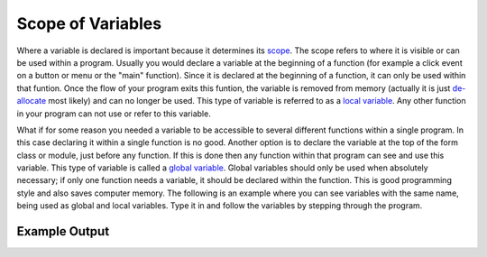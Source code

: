 .. _scope-of-variables:

Scope of Variables
==================

Where a variable is declared is important because it determines its `scope <https://en.wikipedia.org/wiki/Scope_(computer_science)>`_. The scope refers to where it is visible or can be used within a program. Usually you would declare a variable at the beginning of a function (for example a click event on a button or menu or the "main" function). Since it is declared at the beginning of a function, it can only be used within that funtion. Once the flow of your program exits this funtion, the variable is removed from memory (actually it is just `de-allocate <https://en.wikipedia.org/wiki/Garbage_%28computer_science%29>`_ most likely) and can no longer be used. This type of variable is referred to as a `local variable <https://en.wikipedia.org/wiki/Local_variable>`_. Any other function in your program can not use or refer to this variable. 

What if for some reason you needed a variable to be accessible to several different functions within a single program. In this case declaring it within a single function is no good. Another option is to declare the variable at the top of the form class or module, just before any function. If this is done then any function within that program can see and use this variable. This type of variable is called a `global variable <https://en.wikipedia.org/wiki/Global_variable>`_. Global variables should only be used when absolutely necessary; if only one function needs a variable, it should be declared within the function. This is good programming style and also saves computer memory. The following is an example where you can see variables with the same name, being used as global and local variables. Type it in and follow the variables by stepping through the program.

.. tabs::
  .. group-tab:: C
    .. code-block:: C
      .. literalinclude:: ../../code_examples/3-Structured_Problem_Solving/4-Scope_of_Variables/C/main.c
        :language: C
        :linenos:
        :emphasize-lines: 9-10, 12-22, 24-33

  .. group-tab:: C++
    .. code-block:: C++
      .. literalinclude:: ../../code_examples/3-Structured_Problem_Solving/4-Scope_of_Variables/CPP/main.cpp
        :language: C++
        :linenos:
        :emphasize-lines: 9-10, 12-23, 25-35 

  .. group-tab:: C#
    .. code-block:: C#
      .. literalinclude:: ../../code_examples/3-Structured_Problem_Solving/4-Scope_of_Variables/CSharp/main.cs
        :language: C#
        :linenos:
        :emphasize-lines: 14-15, 17-27, 29-38

  .. group-tab:: Go
    .. code-block:: Go
      .. literalinclude:: ../../code_examples/3-Structured_Problem_Solving/4-Scope_of_Variables/Go/main.go
        :language: go
        :linenos:
        :emphasize-lines: 11-12, 14-23, 25-33

  .. group-tab:: Java
    .. code-block:: Java
      .. literalinclude:: ../../code_examples/3-Structured_Problem_Solving/4-Scope_of_Variables/Java/Main.java
        :language: java
        :linenos:
        :emphasize-lines: 17-18, 20-41, 43-63

  .. group-tab:: JavaScript
    .. code-block:: JavaScript
      .. literalinclude:: ../../code_examples/3-Structured_Problem_Solving/4-Scope_of_Variables/JavaScript/main.js
        :language: javascript
        :linenos:
        :emphasize-lines: 6-7, 9-18, 20-28

  .. group-tab:: Python
    .. code-block:: Python
      .. literalinclude:: ../../code_examples/3-Structured_Problem_Solving/4-Scope_of_Variables/Python/main.py
        :language: python
        :linenos:
        :emphasize-lines: 8-9, 12-20, 23-31

Example Output
^^^^^^^^^^^^^^
.. image:: ../../code_examples/3-Structured_Problem_Solving/4-Scope_of_Variables/vhs.gif
   :alt: Code example output
   :align: left
